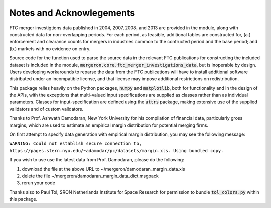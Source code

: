 Notes and Acknowlegements
=========================

FTC merger investigtions data published in 2004, 2007, 2008, and 2013 are provided in the module, along with constructed data for non-overlapping periods. For each period, as feasible, additional tables are constructed for, (a.) enforcement and clearance counts for mergers in industries common to the contructed period and the base period; and (b.) markets with no evidence on entry.

Source code for the function used to parse the source data in the relevant FTC publications for constructing the included dataset is included in the module, :code:`mergeron.core.ftc_merger_investigations_data`, but is inoperable by design. Users developing workarounds to reparse the data from the FTC publications will have to install additional software distributed under an incompatible license, and that license may impose additional restrictions on redistribution.

This package relies heavily on the Python packages, :code:`numpy` and :code:`matplotlib`, both for functionality and in the design of the APIs, with the exceptions that multi-valued input specifications are supplied as classes rather than as individual parameters. Classes for input-specification are defined using the :code:`attrs` package, making extensive use of the supplied validators and of custom validators.

Thanks to Prof. Ashwath Damodaran, New York University for his compilation of financial data, particularly gross margins, which are used to estimate an empirical margin distribution for potential merging firms.

On first attempt to specify data generation with empirical margin distribution, you may see the following message:

``WARNING: Could not establish secure connection to, https://pages.stern.nyu.edu/~adamodar/pc/datasets/margin.xls. Using bundled copy.``

If you wish to use use the latest data from Prof. Damodaran, please do the following:

#. download the file at the above URL to ~/mergeron/damodaran_margin_data.xls
#. delete the file ~/mergeron/damodaran_margin_data_dict.msgpack
#. rerun your code

Thanks also to Paul Tol, SRON Netherlands Institute for Space Research for permission to bundle :code:`tol_colors.py` within this package.



